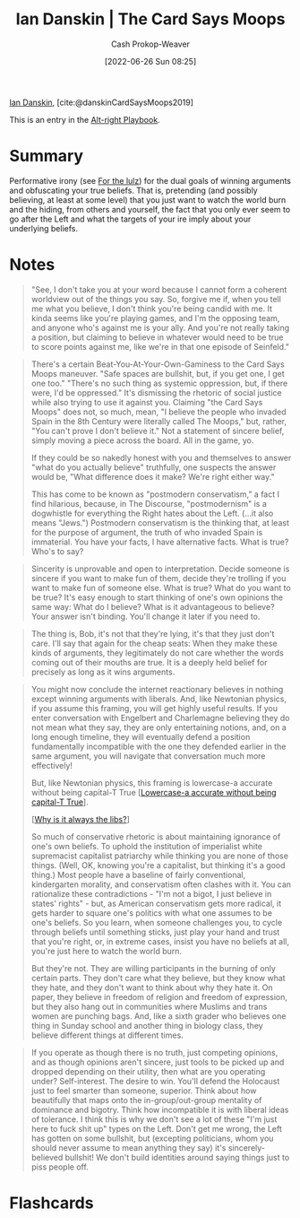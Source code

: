 :PROPERTIES:
:ROAM_REFS: [cite:@danskinCardSaysMoops2019]
:ID:       d23a7621-32c5-4cf6-8f2e-e9a84bb55eec
:LAST_MODIFIED: [2023-01-12 Thu 14:40]
:END:
#+title: Ian Danskin | The Card Says Moops
#+hugo_custom_front_matter: :slug "d23a7621-32c5-4cf6-8f2e-e9a84bb55eec"
#+author: Cash Prokop-Weaver
#+date: [2022-06-26 Sun 08:25]
#+filetags: :reference:
 
[[id:2e66d444-9a3a-4ed3-8fac-210bb61933fb][Ian Danskin]], [cite:@danskinCardSaysMoops2019]

This is an entry in the [[id:913d6ace-03ac-4d34-ae92-5bd8a519236c][Alt-right Playbook]].

* Summary
Performative irony (see [[id:54072a82-9f61-443d-b51e-af74fc18e895][For the lulz]]) for the dual goals of winning arguments and obfuscating your true beliefs. That is, pretending (and possibly believing, at least at some level) that you just want to watch the world burn and the hiding, from others and yourself, the fact that you only ever seem to go after the Left and what the targets of your ire imply about your underlying beliefs.
* Notes
#+begin_quote
"See, I don't take you at your word because I cannot form a coherent worldview out of the things you say. So, forgive me if, when you tell me what you believe, I don't think you're being candid with me. It kinda seems like you're playing games, and I'm the opposing team, and anyone who's against me is your ally. And you're not really taking a position, but claiming to believe in whatever would need to be true to score points against me, like we're in that one episode of Seinfeld."
#+end_quote

#+begin_quote
There's a certain Beat-You-At-Your-Own-Gaminess to the Card Says Moops maneuver. "Safe spaces are bullshit, but, if you get one, I get one too." "There's no such thing as systemic oppression, but, if there were, I'd be oppressed." It's dismissing the rhetoric of social justice while also trying to use it against you. Claiming "the Card Says Moops" does not, so much, mean, "I believe the people who invaded Spain in the 8th Century were literally called The Moops," but, rather, "You can't prove I don't believe it." Not a statement of sincere belief, simply moving a piece across the board. All in the game, yo.

If they could be so nakedly honest with you and themselves to answer "what do you actually believe" truthfully, one suspects the answer would be, "What difference does it make? We're right either way."

This has come to be known as "postmodern conservatism," a fact I find hilarious, because, in The Discourse, "postmodernism" is a dogwhistle for everything the Right hates about the Left. (…it also means "Jews.") Postmodern conservatism is the thinking that, at least for the purpose of argument, the truth of who invaded Spain is immaterial. You have your facts, I have alternative facts. What is true? Who's to say?
#+end_quote

#+begin_quote
Sincerity is unprovable and open to interpretation. Decide someone is sincere if you want to make fun of them, decide they're trolling if you want to make fun of someone else. What is true? What do you want to be true? It's easy enough to start thinking of one's own opinions the same way: What do I believe? What is it advantageous to believe? Your answer isn't binding. You'll change it later if you need to.
#+end_quote

#+begin_quote
The thing is, Bob, it's not that they're lying, it's that they just don't care. I'll say that again for the cheap seats: When they make these kinds of arguments, they legitimately do not care whether the words coming out of their mouths are true. It is a deeply held belief for precisely as long as it wins arguments.
#+end_quote

#+begin_quote
You might now conclude the internet reactionary believes in nothing except winning arguments with liberals. And, like Newtonian physics, if you assume this framing, you will get highly useful results. If you enter conversation with Engelbert and Charlemagne believing they do not mean what they say, they are only entertaining notions, and, on a long enough timeline, they will eventually defend a position fundamentally incompatible with the one they defended earlier in the same argument, you will navigate that conversation much more effectively!

But, like Newtonian physics, this framing is lowercase-a accurate without being capital-T True [[[id:9b054cbc-f7f4-4443-b28a-65d66eef4880][Lowercase-a accurate without being capital-T True]]].

[[[id:d8ff4c8c-4032-473b-9060-8bd7903784c8][Why is it always the libs?]]]

So much of conservative rhetoric is about maintaining ignorance of one's own beliefs. To uphold the institution of imperialist white supremacist capitalist patriarchy while thinking you are none of those things. (Well, OK, knowing you're a capitalist, but thinking it's a good thing.) Most people have a baseline of fairly conventional, kindergarten morality, and conservatism often clashes with it. You can rationalize these contradictions - "I'm not a bigot, I just believe in states' rights" - but, as American conservatism gets more radical, it gets harder to square one's politics with what one assumes to be one's beliefs. So you learn, when someone challenges you, to cycle through beliefs until something sticks, just play your hand and trust that you're right, or, in extreme cases, insist you have no beliefs at all, you're just here to watch the world burn.

But they're not. They are willing participants in the burning of only certain parts. They don't care what they believe, but they know what they hate, and they don't want to think about why they hate it. On paper, they believe in freedom of religion and freedom of expression, but they also hang out in communities where Muslims and trans women are punching bags. And, like a sixth grader who believes one thing in Sunday school and another thing in biology class, they believe different things at different times.
#+end_quote

#+begin_quote
If you operate as though there is no truth, just competing opinions, and as though opinions aren't sincere, just tools to be picked up and dropped depending on their utility, then what are you operating under? Self-interest. The desire to win. You'll defend the Holocaust just to feel smarter than someone, superior. Think about how beautifully that maps onto the in-group/out-group mentality of dominance and bigotry. Think how incompatible it is with liberal ideas of tolerance. I think this is why we don't see a lot of these "I'm just here to fuck shit up" types on the Left. Don't get me wrong, the Left has gotten on some bullshit, but (excepting politicians, whom you should never assume to mean anything they say) it's sincerely-believed bullshit! We don't build identities around saying things just to piss people off.
#+end_quote


* Flashcards
:PROPERTIES:
** [[id:7e543b7d-8335-45e9-94ec-1392c0c91ce0][The card says moops]]
:ANKI_DECK: Default
:END:
#+print_bibliography:
